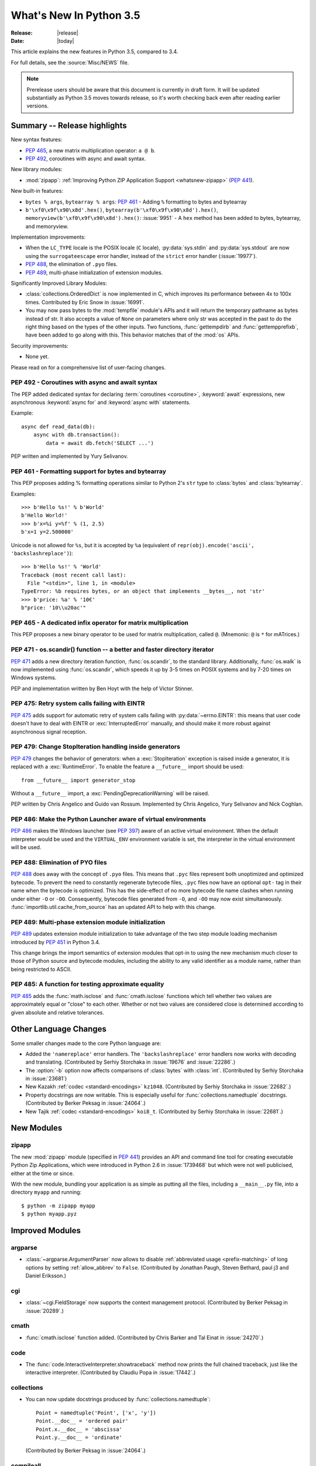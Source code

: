 ****************************
  What's New In Python 3.5
****************************

:Release: |release|
:Date: |today|

.. Rules for maintenance:

   * Anyone can add text to this document.  Do not spend very much time
   on the wording of your changes, because your text will probably
   get rewritten to some degree.

   * The maintainer will go through Misc/NEWS periodically and add
   changes; it's therefore more important to add your changes to
   Misc/NEWS than to this file.

   * This is not a complete list of every single change; completeness
   is the purpose of Misc/NEWS.  Some changes I consider too small
   or esoteric to include.  If such a change is added to the text,
   I'll just remove it.  (This is another reason you shouldn't spend
   too much time on writing your addition.)

   * If you want to draw your new text to the attention of the
   maintainer, add 'XXX' to the beginning of the paragraph or
   section.

   * It's OK to just add a fragmentary note about a change.  For
   example: "XXX Describe the transmogrify() function added to the
   socket module."  The maintainer will research the change and
   write the necessary text.

   * You can comment out your additions if you like, but it's not
   necessary (especially when a final release is some months away).

   * Credit the author of a patch or bugfix.   Just the name is
   sufficient; the e-mail address isn't necessary.

   * It's helpful to add the bug/patch number as a comment:

   XXX Describe the transmogrify() function added to the socket
   module.
   (Contributed by P.Y. Developer in :issue:`12345`.)

   This saves the maintainer the effort of going through the Mercurial log
   when researching a change.

This article explains the new features in Python 3.5, compared to 3.4.

For full details, see the :source:`Misc/NEWS` file.

.. note::

   Prerelease users should be aware that this document is currently in draft
   form. It will be updated substantially as Python 3.5 moves towards release,
   so it's worth checking back even after reading earlier versions.


.. seealso::

    :pep:`478` - Python 3.5 Release Schedule


Summary -- Release highlights
=============================

.. This section singles out the most important changes in Python 3.5.
   Brevity is key.

New syntax features:

* :pep:`465`, a new matrix multiplication operator: ``a @ b``.
* :pep:`492`, coroutines with async and await syntax.

New library modules:

* :mod:`zipapp`: :ref:`Improving Python ZIP Application Support
  <whatsnew-zipapp>` (:pep:`441`).

New built-in features:

* ``bytes % args``, ``bytearray % args``: :pep:`461` - Adding ``%`` formatting
  to bytes and bytearray
* ``b'\xf0\x9f\x90\x8d'.hex()``, ``bytearray(b'\xf0\x9f\x90\x8d').hex()``,
  ``memoryview(b'\xf0\x9f\x90\x8d').hex()``: :issue:`9951` - A ``hex`` method
  has been added to bytes, bytearray, and memoryview.

Implementation improvements:

* When the ``LC_TYPE`` locale is the POSIX locale (``C`` locale),
  :py:data:`sys.stdin` and :py:data:`sys.stdout` are now using the
  ``surrogateescape`` error handler, instead of the ``strict`` error handler
  (:issue:`19977`).

* :pep:`488`, the elimination of ``.pyo`` files.
* :pep:`489`, multi-phase initialization of extension modules.

Significantly Improved Library Modules:

* :class:`collections.OrderedDict` is now implemented in C, which improves
  its performance between 4x to 100x times.  Contributed by Eric Snow in
  :issue:`16991`.

* You may now pass bytes to the :mod:`tempfile` module's APIs and it will
  return the temporary pathname as bytes instead of str.  It also accepts
  a value of ``None`` on parameters where only str was accepted in the past to
  do the right thing based on the types of the other inputs.  Two functions,
  :func:`gettempdirb` and :func:`gettempprefixb`, have been added to go along
  with this.  This behavior matches that of the :mod:`os` APIs.

Security improvements:

* None yet.

Please read on for a comprehensive list of user-facing changes.


.. PEP-sized items next.

.. _pep-4XX:

.. PEP 4XX: Virtual Environments
.. =============================


.. (Implemented by Foo Bar.)

.. .. seealso::

    :pep:`4XX` - Python Virtual Environments
       PEP written by Carl Meyer


PEP 492 - Coroutines with async and await syntax
------------------------------------------------

The PEP added dedicated syntax for declaring :term:`coroutines <coroutine>`,
:keyword:`await` expressions, new asynchronous :keyword:`async for`
and :keyword:`async with` statements.

Example::

    async def read_data(db):
        async with db.transaction():
            data = await db.fetch('SELECT ...')

PEP written and implemented by Yury Selivanov.

.. seealso::

   :pep:`492` -- Coroutines with async and await syntax


PEP 461 - Formatting support for bytes and bytearray
----------------------------------------------------

This PEP proposes adding % formatting operations similar to Python 2's ``str``
type to :class:`bytes` and :class:`bytearray`.

Examples::

    >>> b'Hello %s!' % b'World'
    b'Hello World!'
    >>> b'x=%i y=%f' % (1, 2.5)
    b'x=1 y=2.500000'

Unicode is not allowed for ``%s``, but it is accepted by ``%a`` (equivalent of
``repr(obj).encode('ascii', 'backslashreplace')``)::

    >>> b'Hello %s!' % 'World'
    Traceback (most recent call last):
      File "<stdin>", line 1, in <module>
    TypeError: %b requires bytes, or an object that implements __bytes__, not 'str'
    >>> b'price: %a' % '10€'
    b"price: '10\\u20ac'"

.. seealso::

   :pep:`461` -- Adding % formatting to bytes and bytearray


PEP 465 - A dedicated infix operator for matrix multiplication
--------------------------------------------------------------

This PEP proposes a new binary operator to be used for matrix multiplication,
called ``@``. (Mnemonic: ``@`` is ``*`` for mATrices.)

.. seealso::

   :pep:`465` -- A dedicated infix operator for matrix multiplication


PEP 471 - os.scandir() function -- a better and faster directory iterator
-------------------------------------------------------------------------

:pep:`471` adds a new directory iteration function, :func:`os.scandir`,
to the standard library. Additionally, :func:`os.walk` is now
implemented using :func:`os.scandir`, which speeds it up by 3-5 times
on POSIX systems and by 7-20 times on Windows systems.

PEP and implementation written by Ben Hoyt with the help of Victor Stinner.

.. seealso::

   :pep:`471` -- os.scandir() function -- a better and faster directory
   iterator


PEP 475: Retry system calls failing with EINTR
----------------------------------------------

:pep:`475` adds support for automatic retry of system calls failing with
:py:data:`~errno.EINTR`: this means that user code doesn't have to deal with
EINTR or :exc:`InterruptedError` manually, and should make it more robust
against asynchronous signal reception.

.. seealso::

   :pep:`475` -- Retry system calls failing with EINTR


PEP 479: Change StopIteration handling inside generators
--------------------------------------------------------

:pep:`479` changes the behavior of generators: when a :exc:`StopIteration`
exception is raised inside a generator, it is replaced with a
:exc:`RuntimeError`.  To enable the feature a ``__future__`` import should
be used::

    from __future__ import generator_stop

Without a ``__future__`` import, a :exc:`PendingDeprecationWarning` will be
raised.

PEP written by Chris Angelico and Guido van Rossum. Implemented by
Chris Angelico, Yury Selivanov and Nick Coghlan.

.. seealso::

   :pep:`479` -- Change StopIteration handling inside generators


PEP 486: Make the Python Launcher aware of virtual environments
---------------------------------------------------------------

:pep:`486` makes the Windows launcher (see :pep:`397`) aware of an active
virtual environment. When the default interpreter would be used and the
``VIRTUAL_ENV`` environment variable is set, the interpreter in the virtual
environment will be used.

.. seealso::

    :pep:`486` -- Make the Python Launcher aware of virtual environments


PEP 488: Elimination of PYO files
---------------------------------

:pep:`488` does away with the concept of ``.pyo`` files. This means that
``.pyc`` files represent both unoptimized and optimized bytecode. To prevent the
need to constantly regenerate bytecode files, ``.pyc`` files now have an
optional ``opt-`` tag in their name when the bytecode is optimized. This has the
side-effect of no more bytecode file name clashes when running under either
``-O`` or ``-OO``. Consequently, bytecode files generated from ``-O``, and
``-OO`` may now exist simultaneously. :func:`importlib.util.cache_from_source`
has an updated API to help with this change.

.. seealso::

   :pep:`488` -- Elimination of PYO files


PEP 489: Multi-phase extension module initialization
----------------------------------------------------

:pep:`489` updates extension module initialization to take advantage of the
two step module loading mechanism introduced by :pep:`451` in Python 3.4.

This change brings the import semantics of extension modules that opt-in to
using the new mechanism much closer to those of Python source and bytecode
modules, including the ability to any valid identifier as a module name,
rather than being restricted to ASCII.

.. seealso::

   :pep:`488` -- Multi-phase extension module initialization

PEP 485: A function for testing approximate equality
----------------------------------------------------

:pep:`485` adds the :func:`math.isclose` and :func:`cmath.isclose`
functions which tell whether two values are approximately equal or
"close" to each other.  Whether or not two values are considered
close is determined according to given absolute and relative tolerances.

.. seealso::

   :pep:`485` -- A function for testing approximate equality

Other Language Changes
======================

Some smaller changes made to the core Python language are:

* Added the ``'namereplace'`` error handlers.  The ``'backslashreplace'``
  error handlers now works with decoding and translating.
  (Contributed by Serhiy Storchaka in :issue:`19676` and :issue:`22286`.)

* The :option:`-b` option now affects comparisons of :class:`bytes` with
  :class:`int`.  (Contributed by Serhiy Storchaka in :issue:`23681`)

* New Kazakh :ref:`codec <standard-encodings>` ``kz1048``.  (Contributed by
  Serhiy Storchaka in :issue:`22682`.)

* Property docstrings are now writable. This is especially useful for
  :func:`collections.namedtuple` docstrings.
  (Contributed by Berker Peksag in :issue:`24064`.)

* New Tajik :ref:`codec <standard-encodings>` ``koi8_t``.  (Contributed by
  Serhiy Storchaka in :issue:`22681`.)


New Modules
===========

.. _whatsnew-zipapp:

zipapp
------

The new :mod:`zipapp` module (specified in :pep:`441`) provides an API and
command line tool for creating executable Python Zip Applications, which
were introduced in Python 2.6 in :issue:`1739468` but which were not well
publicised, either at the time or since.

With the new module, bundling your application is as simple as putting all
the files, including a ``__main__.py`` file, into a directory ``myapp``
and running::

    $ python -m zipapp myapp
    $ python myapp.pyz


Improved Modules
================

argparse
--------

* :class:`~argparse.ArgumentParser` now allows to disable
  :ref:`abbreviated usage <prefix-matching>` of long options by setting
  :ref:`allow_abbrev` to ``False``.
  (Contributed by Jonathan Paugh, Steven Bethard, paul j3 and Daniel Eriksson.)

cgi
---

* :class:`~cgi.FieldStorage` now supports the context management protocol.
  (Contributed by Berker Peksag in :issue:`20289`.)

cmath
-----

* :func:`cmath.isclose` function added.
  (Contributed by Chris Barker and Tal Einat in :issue:`24270`.)


code
----

* The :func:`code.InteractiveInterpreter.showtraceback` method now prints
  the full chained traceback, just like the interactive interpreter.
  (Contributed by Claudiu Popa in :issue:`17442`.)

collections
-----------

* You can now update docstrings produced by :func:`collections.namedtuple`::

    Point = namedtuple('Point', ['x', 'y'])
    Point.__doc__ = 'ordered pair'
    Point.x.__doc__ = 'abscissa'
    Point.y.__doc__ = 'ordinate'

  (Contributed by Berker Peksag in :issue:`24064`.)

compileall
----------

* :func:`compileall.compile_dir` and :mod:`compileall`'s command-line interface
  can now do parallel bytecode compilation.
  (Contributed by Claudiu Popa in :issue:`16104`.)

contextlib
----------

* The new :func:`contextlib.redirect_stderr` context manager(similar to
  :func:`contextlib.redirect_stdout`) makes it easier for utility scripts to
  handle inflexible APIs that write their output to :data:`sys.stderr` and
  don't provide any options to redirect it.
  (Contributed by Berker Peksag in :issue:`22389`.)

curses
------
* The new :func:`curses.update_lines_cols` function updates the variables
  :envvar:`curses.LINES` and :envvar:`curses.COLS`.

difflib
-------

* The charset of the HTML document generated by :meth:`difflib.HtmlDiff.make_file`
  can now be customized by using *charset* keyword-only parameter.  The default
  charset of HTML document changed from ``'ISO-8859-1'`` to ``'utf-8'``.
  (Contributed by Berker Peksag in :issue:`2052`.)

* It's now possible to compare lists of byte strings with
  :func:`difflib.diff_bytes` (fixes a regression from Python 2).

distutils
---------

* The ``build`` and ``build_ext`` commands now accept a ``-j``
  option to enable parallel building of extension modules.
  (Contributed by Antoine Pitrou in :issue:`5309`.)

* Added support for the LZMA compression.
  (Contributed by Serhiy Storchaka in :issue:`16314`.)

doctest
-------

* :func:`doctest.DocTestSuite` returns an empty :class:`unittest.TestSuite` if
  *module* contains no docstrings instead of raising :exc:`ValueError`.
  (Contributed by Glenn Jones in :issue:`15916`.)

email
-----

* A new policy option :attr:`~email.policy.Policy.mangle_from_` controls
  whether or not lines that start with "From " in email bodies are prefixed with
  a '>' character by generators.  The default is ``True`` for
  :attr:`~email.policy.compat32` and ``False`` for all other policies.
  (Contributed by Milan Oberkirch in :issue:`20098`.)

* A new method :meth:`~email.message.Message.get_content_disposition` provides
  easy access to a canonical value for the :mailheader:`Content-Disposition`
  header (``None`` if there is no such header).  (Contributed by Abhilash Raj
  in :issue:`21083`.)

* A new policy option :attr:`~email.policy.EmailPolicy.utf8` can be set
  ``True`` to encode email headers using the utf8 charset instead of using
  encoded words.  This allows ``Messages`` to be formatted according to
  :rfc:`6532` and used with an SMTP server that supports the :rfc:`6531`
  ``SMTPUTF8`` extension.  (Contributed by R. David Murray in :issue:`24211`.)

glob
----

* :func:`~glob.iglob` and :func:`~glob.glob` now support recursive search in
  subdirectories using the "``**``" pattern.
  (Contributed by Serhiy Storchaka in :issue:`13968`.)

idlelib and IDLE
----------------

Since idlelib implements the IDLE shell and editor and is not intended for
import by other programs, it gets improvements with every release. See
:file:`Lib/idlelib/NEWS.txt` for a cumulative list of changes since 3.4.0,
as well as changes made in future 3.5.x releases. This file is also available
from the IDLE Help -> About Idle dialog.

imaplib
-------

* :class:`IMAP4` now supports the context management protocol.  When used in a
  :keyword:`with` statement, the IMAP4 ``LOGOUT`` command will be called
  automatically at the end of the block.  (Contributed by Tarek Ziadé and
  Serhiy Storchaka in :issue:`4972`.)

* :mod:`imaplib` now supports :rfc:`5161`: the :meth:`~imaplib.IMAP4.enable`
  extension), and :rfc:`6855`: utf-8 support (internationalized email, via the
  ``UTF8=ACCEPT`` argument to :meth:`~imaplib.IMAP4.enable`).  A new attribute,
  :attr:`~imaplib.IMAP4.utf8_enabled`, tracks whether or not :rfc:`6855`
  support is enabled.  Milan Oberkirch, R. David Murray, and Maciej Szulik in
  :issue:`21800`.)

* :mod:`imaplib` now automatically encodes non-ASCII string usernames and
  passwords using ``UTF8``, as recommended by the RFCs.  (Contributed by Milan
  Oberkirch in :issue:`21800`.)

imghdr
------

* :func:`~imghdr.what` now recognizes the `OpenEXR <http://www.openexr.com>`_
  format.  (Contributed by Martin Vignali and Claudiu Popa in :issue:`20295`.)

importlib
---------

* :class:`importlib.util.LazyLoader` allows for the lazy loading of modules in
  applications where startup time is paramount.
  (Contributed by Brett Cannon in :issue:`17621`.)

* :func:`importlib.abc.InspectLoader.source_to_code` is now a
  static method to make it easier to work with source code in a string.
  With a module object that you want to initialize you can then use
  ``exec(code, module.__dict__)`` to execute the code in the module.

* :func:`importlib.util.module_from_spec` is now the preferred way to create a
  new module. Compared to :class:`types.ModuleType`, this new function will set
  the various import-controlled attributes based on the passed-in spec object.

inspect
-------

* :class:`inspect.Signature` and :class:`inspect.Parameter` are now
  picklable and hashable.  (Contributed by Yury Selivanov in :issue:`20726`
  and :issue:`20334`.)

* New method :meth:`inspect.BoundArguments.apply_defaults`.  (Contributed
  by Yury Selivanov in :issue:`24190`.)

* New class method :meth:`inspect.Signature.from_callable`, which makes
  subclassing of :class:`~inspect.Signature` easier.  (Contributed
  by Yury Selivanov and Eric Snow in :issue:`17373`.)

* New argument ``follow_wrapped`` for :func:`inspect.signature`.
  (Contributed by Yury Selivanov in :issue:`20691`.)

* New :func:`~inspect.iscoroutine`, :func:`~inspect.iscoroutinefunction`,
  and :func:`~inspect.isawaitable` functions.  (Contributed by Yury Selivanov
  in :issue:`24017`.)

ipaddress
---------

* :class:`ipaddress.IPv4Network` and :class:`ipaddress.IPv6Network` now
  accept an ``(address, netmask)`` tuple argument, so as to easily construct
  network objects from existing addresses.  (Contributed by Peter Moody
  and Antoine Pitrou in :issue:`16531`.)

json
----

* The output of :mod:`json.tool` command line interface is now in the same
  order as the input. Use the :option:`--sort-keys` option to sort the output
  of dictionaries alphabetically by key.  (Contributed by Berker Peksag in
  :issue:`21650`.)

* JSON decoder now raises :exc:`json.JSONDecodeError` instead of
  :exc:`ValueError`.   (Contributed by Serhiy Storchaka in :issue:`19361`.)

math
----

* :data:`math.inf` and :data:`math.nan` constants added.  (Contributed by Mark
  Dickinson in :issue:`23185`.)
* :func:`math.isclose` function added.
  (Contributed by Chris Barker and Tal Einat in :issue:`24270`.)

os
--

* New :func:`os.scandir` function that exposes file information from
  the operating system when listing a directory. :func:`os.scandir`
  returns an iterator of :class:`os.DirEntry` objects corresponding to
  the entries in the directory given by *path*. (Contributed by Ben
  Hoyt with the help of Victor Stinner in :issue:`22524`.)

* :class:`os.stat_result` now has a :attr:`~os.stat_result.st_file_attributes`
  attribute on Windows.  (Contributed by Ben Hoyt in :issue:`21719`.)

os.path
-------

* New :func:`~os.path.commonpath` function that extracts common path prefix.
  Unlike the :func:`~os.path.commonprefix` function, it always returns a valid
  patch.  (Contributed by Rafik Draoui and Serhiy Storchaka in :issue:`10395`.)

pickle
------

* Serializing more "lookupable" objects (such as unbound methods or nested
  classes) now are supported with pickle protocols < 4.
  (Contributed by Serhiy Storchaka in :issue:`23611`.)

poplib
------

* A new command :meth:`~poplib.POP3.utf8` enables :rfc:`6856`
  (internationalized email) support if the POP server supports it.  (Contributed
  by Milan OberKirch in :issue:`21804`.)

re
--

* Number of capturing groups in regular expression is no longer limited by 100.
  (Contributed by Serhiy Storchaka in :issue:`22437`.)

* Now unmatched groups are replaced with empty strings in :func:`re.sub`
  and :func:`re.subn`.  (Contributed by Serhiy Storchaka in :issue:`1519638`.)

shutil
------

* :func:`~shutil.move` now accepts a *copy_function* argument, allowing,
  for example, :func:`~shutil.copy` to be used instead of the default
  :func:`~shutil.copy2` if there is a need to ignore metadata.  (Contributed by
  Claudiu Popa in :issue:`19840`.)

signal
------

* On Windows, :func:`signal.set_wakeup_fd` now also supports socket handles.
  (Contributed by Victor Stinner in :issue:`22018`.)

* Different constants of :mod:`signal` module are now enumeration values using
  the :mod:`enum` module. This allows meaningful names to be printed during
  debugging, instead of integer “magic numbers”.  (Contributed by Giampaolo
  Rodola' in :issue:`21076`.)

smtpd
-----

* Both :class:`~smtpd.SMTPServer` and :class:`smtpd.SMTPChannel` now accept a
  *decode_data* keyword to determine if the DATA portion of the SMTP
  transaction is decoded using the ``utf-8`` codec or is instead provided to
  :meth:`~smtpd.SMTPServer.process_message` as a byte string.  The default
  is ``True`` for backward compatibility reasons, but will change to ``False``
  in Python 3.6.  If *decode_data* is set to ``False``, the
  :meth:`~smtpd.SMTPServer.process_message` method must be prepared to accept
  keyword arguments.  (Contributed by Maciej Szulik in :issue:`19662`.)

* :class:`~smtpd.SMTPServer` now advertises the ``8BITMIME`` extension
  (:rfc:`6152`) if if *decode_data* has been set ``True``.  If the client
  specifies ``BODY=8BITMIME`` on the ``MAIL`` command, it is passed to
  :meth:`~smtpd.SMTPServer.process_message` via the ``mail_options`` keyword.
  (Contributed by Milan Oberkirch and R.  David Murray in :issue:`21795`.)

* :class:`~smtpd.SMTPServer` now supports the ``SMTPUTF8`` extension
  (:rfc:`6531`: Internationalized Email).  If the client specified ``SMTPUTF8
  BODY=8BITMIME`` on the ``MAIL`` command, they are passed to
  :meth:`~smtpd.SMTPServer.process_message` via the ``mail_options`` keyword.
  It is the responsibility of the :meth:`~smtpd.SMTPServer.process_message`
  method to correctly handle the ``SMTPUTF8`` data.  (Contributed by Milan
  Oberkirch in :issue:`21725`.)

* It is now possible to provide, directly or via name resolution, IPv6
  addresses in the :class:`~smtpd.SMTPServer` constructor, and have it
  successfully connect.  (Contributed by Milan Oberkirch in :issue:`14758`.)

smtplib
-------

* A new :meth:`~smtplib.SMTP.auth` method provides a convenient way to
  implement custom authentication mechanisms.
  (Contributed by Milan Oberkirch in :issue:`15014`.)

* Additional debuglevel (2) shows timestamps for debug messages in
  :class:`smtplib.SMTP`.  (Contributed by Gavin Chappell and Maciej Szulik in
  :issue:`16914`.)

* :mod:`smtplib` now supports :rfc:`6531` (SMTPUTF8) in both the
  :meth:`~smtplib.SMTP.sendmail` and :meth:`~smtplib.SMTP.send_message`
  commands.  (Contributed by Milan Oberkirch and R. David Murray in
  :issue:`22027`.)

sndhdr
------

* :func:`~sndhdr.what` and :func:`~sndhdr.whathdr` now return
  :func:`~collections.namedtuple`.
  (Contributed by Claudiu Popa in :issue:`18615`.)

socket
------

* New :meth:`socket.socket.sendfile` method allows to send a file over a socket
  by using high-performance :func:`os.sendfile` function on UNIX resulting in
  uploads being from 2x to 3x faster than when using plain
  :meth:`socket.socket.send`.
  (Contributed by Giampaolo Rodola' in :issue:`17552`.)

subprocess
----------

* The new :func:`subprocess.run` function runs subprocesses and returns a
  :class:`subprocess.CompletedProcess` object.  It Provides a more consistent
  API than :func:`~subprocess.call`, :func:`~subprocess.check_call` and
  :func:`~subprocess.check_output`.

sys
---

* New :func:`~sys.set_coroutine_wrapper` and :func:`~sys.get_coroutine_wrapper`
  functions.  (Contributed by Yury Selivanov in :issue:`24017`.)

sysconfig
---------

* The user scripts directory on Windows is now versioned.
  (Contributed by Paul Moore in :issue:`23437`.)

tarfile
-------

* The :func:`tarfile.open` function now supports ``'x'`` (exclusive creation)
  mode.  (Contributed by Berker Peksag in :issue:`21717`.)

* The :meth:`~tarfile.TarFile.extractall` and :meth:`~tarfile.TarFile.extract`
  methods now take a keyword parameter *numeric_only*. If set to ``True``,
  the extracted files and directories will be owned by the numeric uid and gid
  from the tarfile. If set to ``False`` (the default, and the behavior in
  versions prior to 3.5), they will be owned bythe named user and group in the
  tarfile.  (Contributed by Michael Vogt and Eric Smith in :issue:`23193`.)

time
----

* The :func:`time.monotonic` function is now always available.  (Contributed by
  Victor Stinner in :issue:`22043`.)

tkinter
-------

* The :mod:`tkinter._fix` module used for setting up the Tcl/Tk environment
  on Windows has been replaced by a private function in the :mod:`_tkinter`
  module which makes no permanent changes to environment variables.
  (Contributed by Zachary Ware in :issue:`20035`.)

types
-----

* New :func:`~types.coroutine` function.  (Contributed by Yury Selivanov
  in :issue:`24017`.)

urllib
------

* A new :class:`~urllib.request.HTTPPasswordMgrWithPriorAuth` allows HTTP Basic
  Authentication credentials to be managed so as to eliminate unnecessary
  ``401`` response handling, or to unconditionally send credentials
  on the first request in order to communicate with servers that return a
  ``404`` response instead of a ``401`` if the ``Authorization`` header is not
  sent.  (Contributed by Matej Cepl in :issue:`19494` and Akshit Khurana in
  :issue:`7159`.)

* A new :func:`~urllib.parse.urlencode` parameter *quote_via* provides a way to
  control the encoding of query parts if needed.  (Contributed by Samwyse and
  Arnon Yaari in :issue:`13866`.)

wsgiref
-------

* *headers* parameter of :class:`wsgiref.headers.Headers` is now optional.
  (Contributed by Pablo Torres Navarrete and SilentGhost in :issue:`5800`.)

xmlrpc
------

* :class:`xmlrpc.client.ServerProxy` is now a :term:`context manager`.
  (Contributed by Claudiu Popa in :issue:`20627`.)

xml.sax
-------

* SAX parsers now support a character stream of
  :class:`~xml.sax.xmlreader.InputSource` object.
  (Contributed by Serhiy Storchaka in :issue:`2175`.)

faulthandler
------------

* :func:`~faulthandler.enable`, :func:`~faulthandler.register`,
  :func:`~faulthandler.dump_traceback` and
  :func:`~faulthandler.dump_traceback_later` functions now accept file
  descriptors.  (Contributed by Wei Wu in :issue:`23566`.)

zipfile
-------

* Added support for writing ZIP files to unseekable streams.
  (Contributed by Serhiy Storchaka in :issue:`23252`.)

* The :func:`zipfile.ZipFile.open` function now supports ``'x'`` (exclusive
  creation) mode.  (Contributed by Serhiy Storchaka in :issue:`21717`.)


Optimizations
=============

The following performance enhancements have been added:

* :func:`os.walk` has been sped up by 3-5x on POSIX systems and 7-20x
  on Windows. This was done using the new :func:`os.scandir` function,
  which exposes file information from the underlying ``readdir`` and
  ``FindFirstFile``/``FindNextFile`` system calls. (Contributed by
  Ben Hoyt with help from Victor Stinner in :issue:`23605`.)

* Construction of ``bytes(int)`` (filled by zero bytes) is faster and uses less
  memory for large objects. ``calloc()`` is used instead of ``malloc()`` to
  allocate memory for these objects.

* Some operations on :class:`~ipaddress.IPv4Network` and
  :class:`~ipaddress.IPv6Network` have been massively sped up, such as
  :meth:`~ipaddress.IPv4Network.subnets`, :meth:`~ipaddress.IPv4Network.supernet`,
  :func:`~ipaddress.summarize_address_range`, :func:`~ipaddress.collapse_addresses`.
  The speed up can range from 3x to 15x.
  (:issue:`21486`, :issue:`21487`, :issue:`20826`)

* Many operations on :class:`io.BytesIO` are now 50% to 100% faster.
  (Contributed by Serhiy Storchaka in :issue:`15381` and David Wilson in
  :issue:`22003`.)

* :func:`marshal.dumps` is now faster (65%-85% with versions 3--4, 20-25% with
  versions 0--2 on typical data, and up to 5x in best cases).
  (Contributed by Serhiy Storchaka in :issue:`20416` and :issue:`23344`.)

* The UTF-32 encoder is now 3x to 7x faster.  (Contributed by Serhiy Storchaka
  in :issue:`15027`.)


Build and C API Changes
=======================

Changes to Python's build process and to the C API include:

* New ``calloc`` functions:

  * :c:func:`PyMem_RawCalloc`
  * :c:func:`PyMem_Calloc`
  * :c:func:`PyObject_Calloc`
  * :c:func:`_PyObject_GC_Calloc`


Deprecated
==========

New Keywords
------------

``async`` and ``await`` are not recommended to be used as variable, class or
function names.  Introduced by :pep:`492` in Python 3.5, they will become
proper keywords in Python 3.7.


Unsupported Operating Systems
-----------------------------

* Windows XP - Per :PEP:`11`, Microsoft support of Windows XP has ended.


Deprecated Python modules, functions and methods
------------------------------------------------

* The :mod:`formatter` module has now graduated to full deprecation and is still
  slated for removal in Python 3.6.

* :mod:`smtpd` has in the past always decoded the DATA portion of email
  messages using the ``utf-8`` codec.  This can now be controlled by the new
  *decode_data* keyword to :class:`~smtpd.SMTPServer`.  The default value is
  ``True``, but this default is deprecated.  Specify the *decode_data* keyword
  with an appropriate value to avoid the deprecation warning.

* Directly assigning values to the :attr:`~http.cookies.Morsel.key`,
  :attr:`~http.cookies.Morsel.value` and
  :attr:`~http.cookies.Morsel.coded_value` of :class:`~http.cookies.Morsel`
  objects is deprecated.  Use the :func:`~http.cookies.Morsel.set` method
  instead.  In addition, the undocumented *LegalChars* parameter of
  :func:`~http.cookies.Morsel.set` is deprecated, and is now ignored.

* Passing a format string as keyword argument *format_string* to the
  :meth:`~string.Formatter.format` method of the :class:`string.Formatter`
  class has been deprecated.

* :func:`platform.dist` and :func:`platform.linux_distribution` functions are
  now deprecated and will be removed in Python 3.7.  Linux distributions use
  too many different ways of describing themselves, so the functionality is
  left to a package.
  (Contributed by Vajrasky Kok and Berker Peksag in :issue:`1322`.)

* The previously undocumented ``from_function`` and ``from_builtin`` methods of
  :class:`inspect.Signature` are deprecated.  Use new
  :meth:`inspect.Signature.from_callable` instead. (Contributed by Yury
  Selivanov in :issue:`24248`.)

* :func:`inspect.getargspec` is deprecated and scheduled to be removed in
  Python 3.6.  (See :issue:`20438` for details.)

* :func:`~inspect.getfullargspec`, :func:`~inspect.getargvalues`,
  :func:`~inspect.getcallargs`, :func:`~inspect.getargvalues`,
  :func:`~inspect.formatargspec`, and :func:`~inspect.formatargvalues` are
  deprecated in favor of :func:`inspect.signature` API.  (See :issue:`20438`
  for details.)


Deprecated functions and types of the C API
-------------------------------------------

* None yet.


Deprecated features
-------------------

* None yet.


Removed
=======

API and Feature Removals
------------------------

The following obsolete and previously deprecated APIs and features have been
removed:

* The ``__version__`` attribute has been dropped from the email package.  The
  email code hasn't been shipped separately from the stdlib for a long time,
  and the ``__version__`` string was not updated in the last few releases.

* The internal ``Netrc`` class in the :mod:`ftplib` module was deprecated in
  3.4, and has now been removed.
  (Contributed by Matt Chaput in :issue:`6623`.)

* The concept of ``.pyo`` files has been removed.

* The JoinableQueue class in the provisional asyncio module was deprecated
  in 3.4.4 and is now removed (:issue:`23464`).


Porting to Python 3.5
=====================

This section lists previously described changes and other bugfixes
that may require changes to your code.

Changes in the Python API
-------------------------

* :pep:`475`: Examples of functions which are now retried when interrupted
  instead of raising :exc:`InterruptedError` if the signal handler does not
  raise an exception:

  - :func:`open`, :func:`os.open`, :func:`io.open`
  - functions of the :mod:`faulthandler` module
  - :mod:`os` functions:

    * :func:`os.fchdir`
    * :func:`os.fchmod`
    * :func:`os.fchown`
    * :func:`os.fdatasync`
    * :func:`os.fstat`
    * :func:`os.fstatvfs`
    * :func:`os.fsync`
    * :func:`os.ftruncate`
    * :func:`os.mkfifo`
    * :func:`os.mknod`
    * :func:`os.posix_fadvise`
    * :func:`os.posix_fallocate`
    * :func:`os.pread`
    * :func:`os.pwrite`
    * :func:`os.read`
    * :func:`os.readv`
    * :func:`os.sendfile`
    * :func:`os.wait3`
    * :func:`os.wait4`
    * :func:`os.wait`
    * :func:`os.waitid`
    * :func:`os.waitpid`
    * :func:`os.write`
    * :func:`os.writev`
    * special cases: :func:`os.close` and :func:`os.dup2` now ignore
      :py:data:`~errno.EINTR` error, the syscall is not retried (see the PEP
      for the rationale)

  - :func:`select.select`, :func:`select.poll.poll`, :func:`select.epoll.poll`,
    :func:`select.kqueue.control`, :func:`select.devpoll.poll`
  - :func:`socket.socket` methods:

    * :meth:`~socket.socket.accept`
    * :meth:`~socket.socket.connect` (except for non-blocking sockets)
    * :meth:`~socket.socket.recv`
    * :meth:`~socket.socket.recvfrom`
    * :meth:`~socket.socket.recvmsg`
    * :meth:`~socket.socket.send`
    * :meth:`~socket.socket.sendall`
    * :meth:`~socket.socket.sendmsg`
    * :meth:`~socket.socket.sendto`

  - :func:`signal.sigtimedwait`, :func:`signal.sigwaitinfo`
  - :func:`time.sleep`

* Before Python 3.5, a :class:`datetime.time` object was considered to be false
  if it represented midnight in UTC.  This behavior was considered obscure and
  error-prone and has been removed in Python 3.5.  See :issue:`13936` for full
  details.

* :meth:`ssl.SSLSocket.send()` now raises either :exc:`ssl.SSLWantReadError`
  or :exc:`ssl.SSLWantWriteError` on a non-blocking socket if the operation
  would block. Previously, it would return 0.  See :issue:`20951`.

* The ``__name__`` attribute of generator is now set from the function name,
  instead of being set from the code name. Use ``gen.gi_code.co_name`` to
  retrieve the code name. Generators also have a new ``__qualname__``
  attribute, the qualified name, which is now used for the representation
  of a generator (``repr(gen)``). See :issue:`21205`.

* The deprecated "strict" mode and argument of :class:`~html.parser.HTMLParser`,
  :meth:`HTMLParser.error`, and the :exc:`HTMLParserError` exception have been
  removed.  (Contributed by Ezio Melotti in :issue:`15114`.)
  The *convert_charrefs* argument of :class:`~html.parser.HTMLParser` is
  now ``True`` by default.  (Contributed by Berker Peksag in :issue:`21047`.)

* Although it is not formally part of the API, it is worth noting for porting
  purposes (ie: fixing tests) that error messages that were previously of the
  form "'sometype' does not support the buffer protocol" are now of the form "a
  bytes-like object is required, not 'sometype'".  (Contributed by Ezio Melotti
  in :issue:`16518`.)

* If the current directory is set to a directory that no longer exists then
  :exc:`FileNotFoundError` will no longer be raised and instead
  :meth:`~importlib.machinery.FileFinder.find_spec` will return ``None``
  **without** caching ``None`` in :data:`sys.path_importer_cache` which is
  different than the typical case (:issue:`22834`).

* HTTP status code and messages from :mod:`http.client` and :mod:`http.server`
  were refactored into a common :class:`~http.HTTPStatus` enum.  The values in
  :mod:`http.client` and :mod:`http.server` remain available for backwards
  compatibility.  (Contributed by Demian Brecht in :issue:`21793`.)

* When an import loader defines :meth:`~importlib.machinery.Loader.exec_module`
  it is now expected to also define
  :meth:`~importlib.machinery.Loader.create_module` (raises a
  :exc:`DeprecationWarning` now, will be an error in Python 3.6). If the loader
  inherits from :class:`importlib.abc.Loader` then there is nothing to do, else
  simply define :meth:`~importlib.machinery.Loader.create_module` to return
  ``None`` (:issue:`23014`).

* :func:`re.split` always ignored empty pattern matches, so the ``'x*'``
  pattern worked the same as ``'x+'``, and the ``'\b'`` pattern never worked.
  Now :func:`re.split` raises a warning if the pattern could match
  an empty string.  For compatibility use patterns that never match an empty
  string (e.g. ``'x+'`` instead of ``'x*'``).  Patterns that could only match
  an empty string (such as ``'\b'``) now raise an error.

* The :class:`~http.cookies.Morsel` dict-like interface has been made self
  consistent:  morsel comparison now takes the :attr:`~http.cookies.Morsel.key`
  and :attr:`~http.cookies.Morsel.value` into account,
  :meth:`~http.cookies.Morsel.copy` now results in a
  :class:`~http.cookies.Morsel` instance rather than a :class:`dict`, and
  :meth:`~http.cookies.Morsel.update` will now raise an exception if any of the
  keys in the update dictionary are invalid.  In addition, the undocumented
  *LegalChars* parameter of :func:`~http.cookies.Morsel.set` is deprecated and
  is now ignored.  (:issue:`2211`)

* :pep:`488` has removed ``.pyo`` files from Python and introduced the optional
  ``opt-`` tag in ``.pyc`` file names. The
  :func:`importlib.util.cache_from_source` has gained an *optimization*
  parameter to help control the ``opt-`` tag. Because of this, the
  *debug_override* parameter of the function is now deprecated. `.pyo` files
  are also no longer supported as a file argument to the Python interpreter and
  thus serve no purpose when distributed on their own (i.e. sourcless code
  distribution). Due to the fact that the magic number for bytecode has changed
  in Python 3.5, all old `.pyo` files from previous versions of Python are
  invalid regardless of this PEP.

* The :mod:`socket` module now exports the CAN_RAW_FD_FRAMES constant on linux
  3.6 and greater.

* The `pygettext.py` Tool now uses the standard +NNNN format for timezones in
  the POT-Creation-Date header.

* The :mod:`smtplib` module now uses :data:`sys.stderr` instead of previous
  module level :data:`stderr` variable for debug output.  If your (test)
  program depends on patching the module level variable to capture the debug
  output, you will need to update it to capture sys.stderr instead.

* The :meth:`str.startswith` and :meth:`str.endswith` methods no longer return
  ``True`` when finding the empty string and the indexes are completely out of
  range.  See :issue:`24284`.

Changes in the C API
--------------------

* The undocumented :c:member:`~PyMemoryViewObject.format` member of the
  (non-public) :c:type:`PyMemoryViewObject` structure has been removed.

  All extensions relying on the relevant parts in ``memoryobject.h``
  must be rebuilt.

* The :c:type:`PyMemAllocator` structure was renamed to
  :c:type:`PyMemAllocatorEx` and a new ``calloc`` field was added.

* Removed non-documented macro :c:macro:`PyObject_REPR` which leaked references.
  Use format character ``%R`` in :c:func:`PyUnicode_FromFormat`-like functions
  to format the :func:`repr` of the object.

* Because the lack of the :attr:`__module__` attribute breaks pickling and
  introspection, a deprecation warning now is raised for builtin type without
  the :attr:`__module__` attribute.  Would be an AttributeError in future.
  (:issue:`20204`)

* As part of PEP 492 implementation, ``tp_reserved`` slot of
  :c:type:`PyTypeObject` was replaced with a
  :c:member:`PyTypeObject.tp_as_async` slot.
